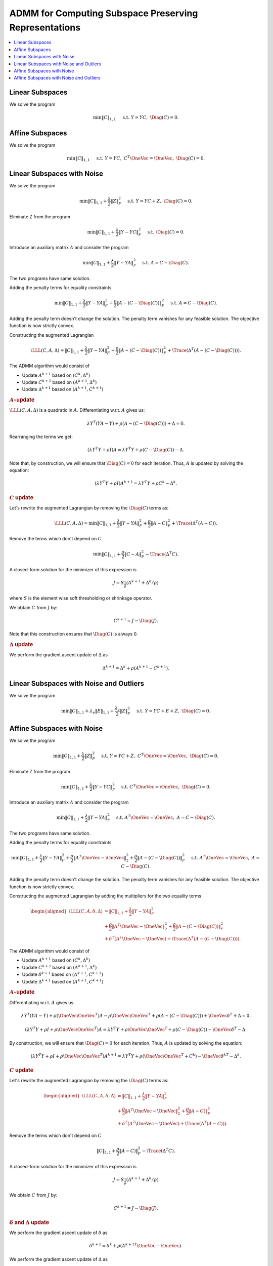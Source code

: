 ADMM for Computing Subspace Preserving Representations
=============================================================

.. highlight:: matlab


.. contents::
    :local:


Linear Subspaces
------------------------


We solve the program

.. math::
    \min \| C \|_{1,1} \quad \text{ s.t. }  Y = Y C, \; \Diag(C) = 0. 



Affine Subspaces
---------------------------

We solve the program

.. math::

    \min \| C \|_{1,1} \quad \text{ s.t. }  Y = Y C, \; 
    C^T \OneVec = \OneVec, \; \Diag(C) = 0. 


Linear Subspaces with Noise
------------------------------

We solve the program

.. math::

    \min \| C \|_{1,1} + \frac{\lambda}{2} \| Z \|_F^2 
    \quad \text{ s.t. }  Y = Y C + Z, \; 
    \Diag(C) = 0. 


Eliminate Z from the program

.. math::

    \min \| C \|_{1,1} + \frac{\lambda}{2} \| Y - YC \|_F^2 
    \quad \text{ s.t. }  \Diag(C) = 0. 

Introduce an auxiliary matrix :math:`A` and consider the program

.. math::

    \min \| C \|_{1,1} + \frac{\lambda}{2} \| Y - YA \|_F^2 
    \quad \text{ s.t. }  A = C - \Diag(C). 

The two programs have same solution.

Adding the penalty terms for equality constraints

.. math::

    \min \| C \|_{1,1} + \frac{\lambda}{2} \| Y - YA \|_F^2 
    + \frac{\rho}{2} \| A - (C - \Diag(C)) \|_F^2 
    \quad \text{ s.t. }  A = C - \Diag(C). 

Adding the penalty term doesn't change the solution. The 
penalty term vanishes for any feasible solution. The
objective function is now strictly convex. 


Constructing the augmented Lagrangian

.. math::

    \LLL(C, A, \Delta) =\| C \|_{1,1} + \frac{\lambda}{2} \| Y - YA \|_F^2 
    + \frac{\rho}{2} \| A - (C - \Diag(C)) \|_F^2 
    + \Trace(\Delta^T (A - (C - \Diag(C)))).


The ADMM algorithm would consist of

- Update :math:`A^{k+1}` based on :math:`(C^k, \Delta^k)`
- Update :math:`C^{k+1}` based on :math:`(A^{k+1}, \Delta^k)`
- Update :math:`\Delta^{k+1}` based on :math:`(A^{k+1}, C^{k+1})`

.. rubric:: :math:`A`-update

:math:`\LLL(C, A, \Delta)` is a quadratic in :math:`A`.
Differentiating w.r.t. :math:`A` gives us:

.. math::

    \lambda Y^T (YA - Y) + \rho (A - (C - \Diag(C))) + \Delta = 0.

Rearranging the terms we get:

.. math::

    (\lambda Y^T Y + \rho I )A = 
    \lambda Y^T Y + \rho (C - \Diag(C)) - \Delta.

Note that, by construction, we will ensure that :math:`\Diag(C) = 0`
for each iteration. Thus, :math:`A` is updated by 
solving the equation:

.. math::

    (\lambda Y^T Y + \rho I )A^{k+1} = 
    \lambda Y^T Y + \rho C^k - \Delta^k.


.. rubric:: :math:`C` update

Let's rewrite the augmented Lagrangian by removing the :math:`\Diag(C)`
terms as:

.. math::

    \LLL(C, A, \Delta) =  \min \| C \|_{1,1} + \frac{\lambda}{2} \| Y - YA \|_F^2 
    + \frac{\rho}{2} \| A - C \|_F^2 
    + \Trace(\Delta^T (A - C )).

Remove the terms which don't depend on :math:`C`

.. math::

    \min \| C \|_{1,1} + \frac{\rho}{2} \| C - A\|_F^2 - \Trace(\Delta^T C ).

A closed-form solution for the minimizer of this expression is

.. math::

    J = S_{\frac{1}{\rho}} (A^{k+1} + \Delta^k / \rho)

where :math:`S` is the element wise soft thresholding or shrinkage
operator.

We obtain :math:`C` from :math:`J` by:

.. math::

    C^{k+1} = J - \Diag(J).

Note that this construction ensures that :math:`\Diag(C)` is always 0.

.. rubric:: :math:`\Delta` update

We perform the gradient ascent update of :math:`\Delta` as

.. math::

    \Delta^{k+1} = \Delta^k + \rho (A^{k+1} - C^{k+1}).


.. image:: images/alg_spr_admm_linear.png



Linear Subspaces with Noise and Outliers
-------------------------------------------------

We solve the program

.. math::

    \min \| C \|_{1,1}  + \lambda_e \| E \|_{1,1} + \frac{\lambda_z}{2} \| Z \|_F^2 
    \quad \text{ s.t. }  Y = Y C + E + Z, \; 
    \Diag(C) = 0. 



Affine Subspaces with Noise
-------------------------------------

We solve the program

.. math::

    \min \| C \|_{1,1} + \frac{\lambda}{2} \| Z \|_F^2 
    \quad \text{ s.t. }  Y = Y C + Z, \; 
    C^T \OneVec = \OneVec, \; \Diag(C) = 0. 


Eliminate Z from the program

.. math::

    \min \| C \|_{1,1} + \frac{\lambda}{2} \| Y - YC \|_F^2 
    \quad \text{ s.t. }  C^T \OneVec = \OneVec, \; \Diag(C) = 0. 


Introduce an auxiliary matrix :math:`A` and consider the program

.. math::

    \min \| C \|_{1,1} + \frac{\lambda}{2} \| Y - YA \|_F^2 
    \quad \text{ s.t. }  A^T \OneVec = \OneVec, \; A = C - \Diag(C). 


The two programs have same solution.

Adding the penalty terms for equality constraints

.. math::

    \min \| C \|_{1,1} + \frac{\lambda}{2} \| Y - YA \|_F^2 
    + \frac{\rho}{2} \| A^T \OneVec - \OneVec \|_2^2
    + \frac{\rho}{2} \| A - (C - \Diag(C)) \|_F^2 
    \quad \text{ s.t. }  A^T \OneVec = \OneVec, \; A = C - \Diag(C). 


Adding the penalty term doesn't change the solution. The 
penalty term vanishes for any feasible solution. The
objective function is now strictly convex. 

Constructing the augmented Lagrangian by adding the multipliers 
for the two equality terms

.. math::

    \begin{aligned}
    \LLL(C, A, \delta, \Delta) &= \| C \|_{1,1} + \frac{\lambda}{2} \| Y - YA \|_F^2\\ 
    &+ \frac{\rho}{2} \| A^T \OneVec - \OneVec \|_2^2
    + \frac{\rho}{2} \| A - (C - \Diag(C)) \|_F^2\\
    &+ \delta^T (A^T \OneVec - \OneVec)
    + \Trace(\Delta^T (A - (C - \Diag(C)))). 
    \end{aligned}

The ADMM algorithm would consist of

- Update :math:`A^{k+1}` based on :math:`(C^k, \Delta^k)`
- Update :math:`C^{k+1}` based on :math:`(A^{k+1}, \Delta^k)`
- Update :math:`\delta^{k+1}` based on :math:`(A^{k+1}, C^{k+1})`
- Update :math:`\Delta^{k+1}` based on :math:`(A^{k+1}, C^{k+1})`

.. rubric:: :math:`A`-update

Differentiating w.r.t. :math:`A` gives us:

.. math::

    \lambda Y^T (YA - Y) + \rho (\OneVec \OneVec^T) A - \rho \OneVec \OneVec^T
    + \rho (A - (C - \Diag(C))) + \OneVec \delta^T + \Delta = 0.


.. math::

    (\lambda Y^T Y + \rho I +  \rho \OneVec \OneVec^T)A = 
    \lambda Y^T Y + \rho \OneVec \OneVec^T + \rho (C - \Diag(C)) - \OneVec \delta^T- \Delta.

By construction, we will ensure that :math:`\Diag(C) = 0`
for each iteration. Thus, :math:`A` is updated by 
solving the equation:

.. math::

    (\lambda Y^T Y + \rho I +  \rho \OneVec \OneVec^T)A^{k+1} = 
    \lambda Y^T Y + \rho (\OneVec \OneVec^T + C^k) 
    - \OneVec {\delta^k}^T - \Delta^k.



.. rubric:: :math:`C` update


Let's rewrite the augmented Lagrangian by removing the :math:`\Diag(C)`
terms as:

.. math::

    \begin{aligned}
    \LLL(C, A, \delta, \Delta) &= \| C \|_{1,1} + \frac{\lambda}{2} \| Y - YA \|_F^2\\ 
    &+ \frac{\rho}{2} \| A^T \OneVec - \OneVec \|_2^2
    + \frac{\rho}{2} \| A - C) \|_F^2\\
    &+ \delta^T (A^T \OneVec - \OneVec)
    + \Trace(\Delta^T (A - C))). 
    \end{aligned}

Remove the terms which don't depend on :math:`C`

.. math::

    \| C \|_{1,1}  + \frac{\rho}{2} \| A - C) \|_F^2 
    - \Trace(\Delta^T C). 

A closed-form solution for the minimizer of this expression is

.. math::

    J = S_{\frac{1}{\rho}} (A^{k+1} + \Delta^k / \rho)

We obtain :math:`C` from :math:`J` by:

.. math::

    C^{k+1} = J - \Diag(J).


.. rubric:: :math:`\delta` and :math:`\Delta` update

We perform the gradient ascent update of :math:`\delta` as

.. math::
    
    \delta^{k+1} = \delta^k + \rho ({A^{k+1}}^T \OneVec - \OneVec).

We perform the gradient ascent update of :math:`\Delta` as

.. math::

    \Delta^{k+1} = \Delta^k + \rho (A^{k+1} - C^{k+1}).


In summary, following changes were observed in ADMM iterations:

- A update step was adjusted.
- :math:`\delta` update was introduced.


Affine Subspaces with Noise and Outliers
---------------------------------------------


We solve the program

.. math::

    \min \| C \|_{1,1}  + \lambda_e \| E \|_{1,1} + \frac{\lambda_z}{2} \| Z \|_F^2 
    \quad \text{ s.t. }  Y = Y C + E + Z, \; 
    C^T \OneVec = \OneVec, \; \Diag(C) = 0. 



